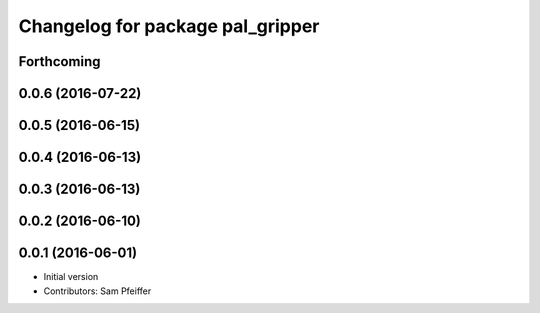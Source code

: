^^^^^^^^^^^^^^^^^^^^^^^^^^^^^^^^^
Changelog for package pal_gripper
^^^^^^^^^^^^^^^^^^^^^^^^^^^^^^^^^

Forthcoming
-----------

0.0.6 (2016-07-22)
------------------

0.0.5 (2016-06-15)
------------------

0.0.4 (2016-06-13)
------------------

0.0.3 (2016-06-13)
------------------

0.0.2 (2016-06-10)
------------------

0.0.1 (2016-06-01)
------------------
* Initial version
* Contributors: Sam Pfeiffer
